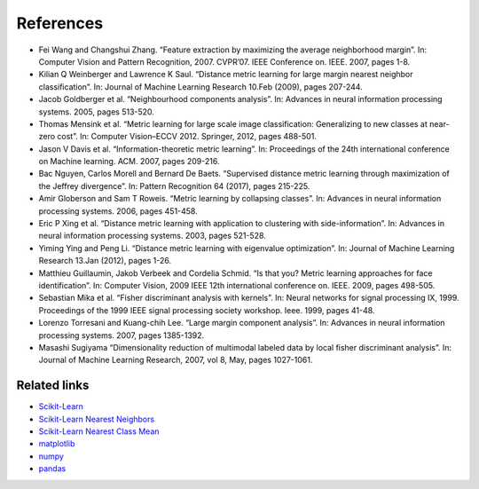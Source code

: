 References
==========

* Fei Wang and Changshui Zhang. “Feature extraction by maximizing the average neighborhood
  margin”. In: Computer Vision and Pattern Recognition, 2007. CVPR’07. IEEE Conference on.
  IEEE. 2007, pages 1-8.

* Kilian Q Weinberger and Lawrence K Saul. “Distance metric learning for large margin nearest
  neighbor classification”. In: Journal of Machine Learning Research 10.Feb (2009), pages 207-244.

* Jacob Goldberger et al. “Neighbourhood components analysis”. In: Advances in neural information
  processing systems. 2005, pages 513-520.

* Thomas Mensink et al. “Metric learning for large scale image classification: Generalizing to new
  classes at near-zero cost”. In: Computer Vision–ECCV 2012. Springer, 2012, pages 488-501.

* Jason V Davis et al. “Information-theoretic metric learning”. In: Proceedings of the 24th
  international conference on Machine learning. ACM. 2007, pages 209-216.

* Bac Nguyen, Carlos Morell and Bernard De Baets. “Supervised distance metric learning through
  maximization of the Jeffrey divergence”. In: Pattern Recognition 64 (2017), pages 215-225.

* Amir Globerson and Sam T Roweis. “Metric learning by collapsing classes”. In: Advances in neural
  information processing systems. 2006, pages 451-458.

* Eric P Xing et al. “Distance metric learning with application to clustering with side-information”.
  In: Advances in neural information processing systems. 2003, pages 521-528.

* Yiming Ying and Peng Li. “Distance metric learning with eigenvalue optimization”. In: Journal of
  Machine Learning Research 13.Jan (2012), pages 1-26.

* Matthieu Guillaumin, Jakob Verbeek and Cordelia Schmid. “Is that you? Metric learning approaches
  for face identification”. In: Computer Vision, 2009 IEEE 12th international conference on. IEEE.
  2009, pages 498-505.

* Sebastian Mika et al. “Fisher discriminant analysis with kernels”. In: Neural networks for signal
  processing IX, 1999. Proceedings of the 1999 IEEE signal processing society workshop. Ieee. 1999,
  pages 41-48.

* Lorenzo Torresani and Kuang-chih Lee. “Large margin component analysis”. In: Advances in neural
  information processing systems. 2007, pages 1385-1392.

* Masashi Sugiyama “Dimensionality reduction of multimodal labeled data by local fisher discriminant analysis”.
  In: Journal of Machine Learning Research, 2007, vol 8, May, pages 1027-1061.

Related links
-------------

* `Scikit-Learn <http://scikit-learn.org/stable/>`_

* `Scikit-Learn Nearest Neighbors <http://scikit-learn.org/stable/modules/generated/sklearn.neighbors.KNeighborsClassifier.html#sklearn.neighbors.KNeighborsClassifier>`_

* `Scikit-Learn Nearest Class Mean <http://scikit-learn.org/stable/modules/generated/sklearn.neighbors.NearestCentroid.html#sklearn.neighbors.NearestCentroid>`_

* `matplotlib <https://matplotlib.org/>`_

* `numpy <http://www.numpy.org/>`_

* `pandas <https://pandas.pydata.org/>`_